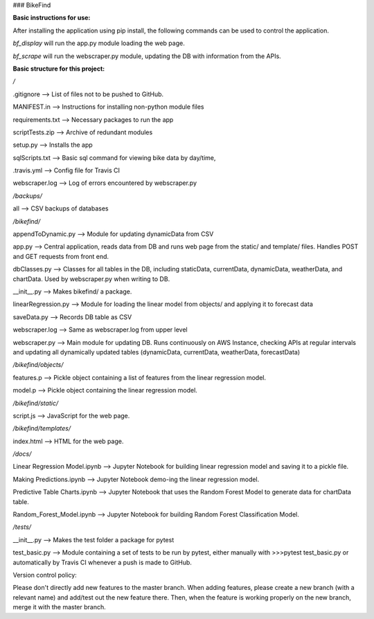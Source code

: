 ### BikeFind

**Basic instructions for use:**

After installing the application using pip install, the following commands can be used to control the application.

*bf_display* will run the app.py module loading the web page.

*bf_scrape* will run the webscraper.py module, updating the DB with information from the APIs.


**Basic structure for this project:**

*/*

.gitignore --> List of files not to be pushed to GitHub.

MANIFEST.in --> Instructions for installing non-python module files

requirements.txt --> Necessary packages to run the app

scriptTests.zip --> Archive of redundant modules

setup.py --> Installs the app

sqlScripts.txt --> Basic sql command for viewing bike data by day/time, 

.travis.yml --> Config file for Travis CI

webscraper.log --> Log of errors encountered by webscraper.py

*/backups/*

all --> CSV backups of databases

*/bikefind/*

appendToDynamic.py --> Module for updating dynamicData from CSV

app.py --> Central application, reads data from DB and runs web page from the static/ and template/ files. Handles POST and GET requests from front end.

dbClasses.py --> Classes for all tables in the DB, including staticData, currentData, dynamicData, weatherData, and chartData. Used by webscraper.py when writing to DB.

__init__.py --> Makes bikefind/ a package.

linearRegression.py --> Module for loading the linear model from objects/ and applying it to forecast data

saveData.py --> Records DB table as CSV

webscraper.log --> Same as webscraper.log from upper level

webscraper.py --> Main module for updating DB. Runs continuously on AWS Instance, checking APIs at regular intervals and updating all dynamically updated tables (dynamicData, currentData, weatherData, forecastData)

*/bikefind/objects/*

features.p --> Pickle object containing a list of features from the linear regression model.

model.p --> Pickle object containing the linear regression model.

*/bikefind/static/*

script.js --> JavaScript for the web page.

*/bikefind/templates/*

index.html --> HTML for the web page.

*/docs/*

Linear Regression Model.ipynb --> Jupyter Notebook for building linear regression model and saving it to a pickle file.

Making Predictions.ipynb --> Jupyter Notebook demo-ing the linear regression model.

Predictive Table Charts.ipynb --> Jupyter Notebook that uses the Random Forest Model to generate data for chartData table.

Random_Forest_Model.ipynb --> Jupyter Notebook for building Random Forest Classification Model.

*/tests/*

__init__.py --> Makes the test folder a package for pytest

test_basic.py --> Module containing a set of tests to be run by pytest, either manually with >>>pytest test_basic.py or automatically by Travis CI whenever a push is made to GitHub.



Version control policy:

Please don't directly add new features to the master branch.
When adding features, please create a new branch (with a relevant name)
and add/test out the new feature there. Then, when the feature is working
properly on the new branch, merge it with the master branch.
